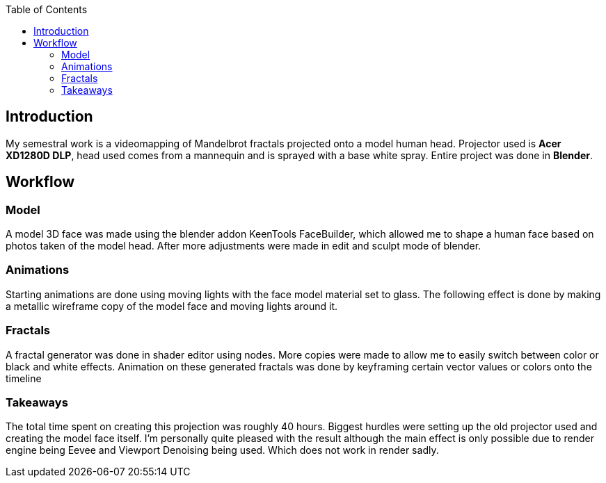:imagesdir: doc_images
:couchbase_version: current
:toc:  
:project_id: gs-intro-to-js
:icons: font
:source-highlighter: prettify
:tags: javascript,ecmasscript,js

== Introduction

My semestral work is a videomapping of Mandelbrot fractals projected onto a model human head. Projector used is *Acer XD1280D DLP*, head used comes from a mannequin and is sprayed with a base white spray. Entire project was done in *Blender*. 

== Workflow
=== Model
A model 3D face was made using the blender addon
KeenTools FaceBuilder, which allowed me to shape a human face based on photos taken of the model head. After more adjustments were made in edit and sculpt mode of blender.

=== Animations

Starting animations are done using moving lights with the face model material set to glass. The following effect is done by making a metallic wireframe copy of the model face and moving lights around it.

=== Fractals

A fractal generator was done in shader editor using nodes. More copies were made to allow me to easily switch between color or black and white effects. Animation on these generated fractals was done by keyframing certain vector values or colors onto the timeline


=== Takeaways

The total time spent on creating this projection was roughly 40 hours. Biggest hurdles were setting up the old projector used and creating the model face itself. I'm personally quite pleased with the result although the main effect is only possible due to render engine being Eevee and Viewport Denoising being used. Which does not work in render sadly.

